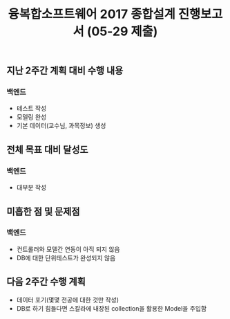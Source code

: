 #+TITLE: 융복합소프트웨어 2017 종합설계 진행보고서 (05-29 제출)
#+OPTIONS: toc:nil
#+STARTUP: indent

** 지난 2주간 계획 대비 수행 내용
*** 백엔드
- 테스트 작성
- 모델링 완성
- 기본 데이터(교수님, 과목정보) 생성
** 전체 목표 대비 달성도
*** 백엔드
- 대부분 작성
** 미흡한 점 및 문제점
*** 백엔드
- 컨트롤러와 모델간 연동이 아직 되지 않음
- DB에 대한 단위테스트가 완성되지 않음
** 다음 2주간 수행 계획
- 데이터 포기(몇몇 전공에 대한 것만 작성)
- DB로 하기 힘들다면 스칼라에 내장된 collection을 활용한 Model을 주입함
